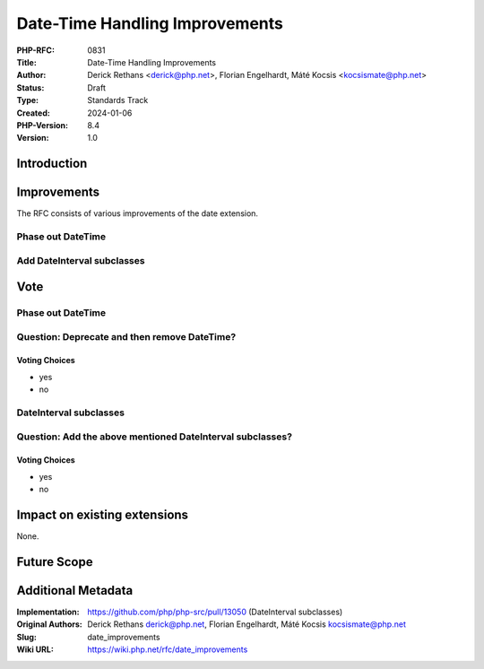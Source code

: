 Date-Time Handling Improvements
===============================

:PHP-RFC: 0831
:Title: Date-Time Handling Improvements
:Author: Derick Rethans <derick@php.net>, Florian Engelhardt, Máté Kocsis <kocsismate@php.net>
:Status: Draft
:Type: Standards Track
:Created: 2024-01-06
:PHP-Version: 8.4
:Version: 1.0

Introduction
------------

Improvements
------------

The RFC consists of various improvements of the date extension.

Phase out DateTime
~~~~~~~~~~~~~~~~~~

Add DateInterval subclasses
~~~~~~~~~~~~~~~~~~~~~~~~~~~

Vote
----

.. _phase-out-datetime-1:

Phase out DateTime
~~~~~~~~~~~~~~~~~~

Question: Deprecate and then remove DateTime?
~~~~~~~~~~~~~~~~~~~~~~~~~~~~~~~~~~~~~~~~~~~~~

Voting Choices
^^^^^^^^^^^^^^

-  yes
-  no

DateInterval subclasses
~~~~~~~~~~~~~~~~~~~~~~~

Question: Add the above mentioned DateInterval subclasses?
~~~~~~~~~~~~~~~~~~~~~~~~~~~~~~~~~~~~~~~~~~~~~~~~~~~~~~~~~~

.. _voting-choices-1:

Voting Choices
^^^^^^^^^^^^^^

-  yes
-  no

Impact on existing extensions
-----------------------------

None.

Future Scope
------------

Additional Metadata
-------------------

:Implementation: https://github.com/php/php-src/pull/13050 (DateInterval subclasses)
:Original Authors: Derick Rethans derick@php.net, Florian Engelhardt, Máté Kocsis kocsismate@php.net
:Slug: date_improvements
:Wiki URL: https://wiki.php.net/rfc/date_improvements
